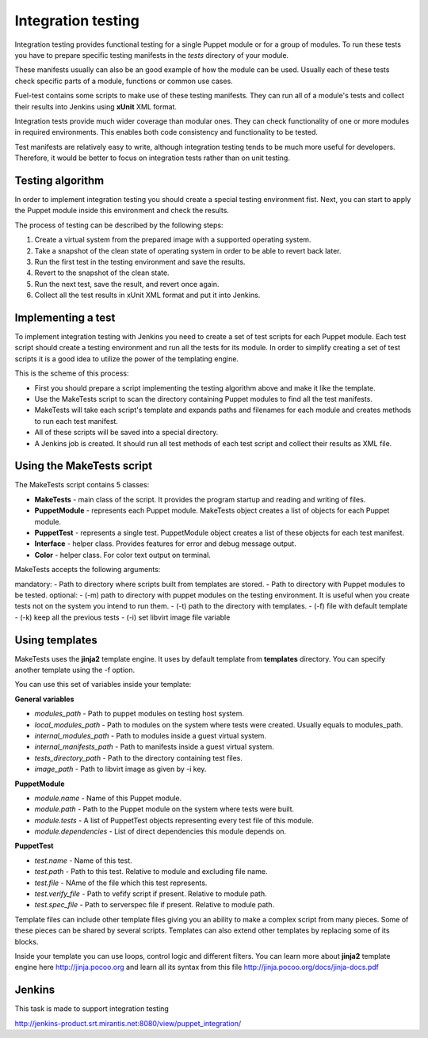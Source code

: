 ====================
 Integration testing
====================

Integration testing provides functional testing for a single Puppet module or for a group of modules. To run these
tests you have to prepare specific testing manifests in the *tests* directory of your module.

These manifests usually can also be an good example of how the module can be used. Usually each of these tests check
specific parts of a module, functions or common use cases.

Fuel-test contains some scripts to make use of these testing manifests. They can run all of a module's tests and
collect their results into Jenkins using **xUnit** XML format.

Integration tests provide much wider coverage than modular ones. They can check functionality of one or more modules
in required environments. This enables both code consistency and functionality to be tested.

Test manifests are relatively easy to write, although integration testing tends to be much more useful for developers. Therefore,
it would be better to focus on integration tests rather than on unit testing.

Testing algorithm
-----------------

In order to implement integration testing you should create a special testing environment fist.
Next, you can start to apply the Puppet module inside this environment and check the results.

The process of testing can be described by the following steps:

.. image:: images/integration_tests_scheme.png
   :alt: integration tests scheme
   :align: center

1. Create a virtual system from the prepared image with a supported operating system.
2. Take a snapshot of the clean state of operating system in order to be able to revert back later.
3. Run the first test in the testing environment and save the results.
4. Revert to the snapshot of the clean state.
5. Run the next test, save the result, and revert once again.
6. Collect all the test results in xUnit XML format and put it into Jenkins.

Implementing a test
-----------------

To implement integration testing with Jenkins you need to create a set of test scripts for each Puppet module.
Each test script should create a testing environment and run all the tests for its module.
In order to simplify creating a set of test scripts it is a good idea to utilize the power of the templating engine.

This is the scheme of this process:

.. image:: images/make_tests_templates.png
   :alt: Scheme of the integration testing
   :align: center

- First you should prepare a script implementing the testing algorithm above and make it like the template.
- Use the MakeTests script to scan the directory containing Puppet modules to find all the test manifests.
- MakeTests will take each script's template and expands paths and filenames for each module and creates methods to run each test manifest.
- All of these scripts will be saved into a special directory.
- A Jenkins job is created. It should run all test methods of each test script and collect their results as XML file.

Using the MakeTests script
----------------------

The MakeTests script contains 5 classes:

- **MakeTests** - main class of the script. It provides the program startup and reading and writing of files.
- **PuppetModule** - represents each Puppet module.  MakeTests object creates a list of objects for each Puppet module.
- **PuppetTest** -  represents a single test. PuppetModule object creates a list of these objects for each test manifest.
- **Interface** - helper class.  Provides features for error and debug message output.
- **Color** - helper class. For color text output on terminal.

MakeTests accepts the following arguments:

mandatory:
- Path to directory where scripts built from templates are stored.
- Path to directory with Puppet modules to be tested.
optional:
- (-m) path to directory with puppet modules on the testing environment. It is useful when you create tests not on the
system you intend to run them.
- (-t) path to the directory with templates.
- (-f) file with default template
- (-k) keep all the  previous tests
- (-i) set libvirt image file variable

Using templates
---------------

MakeTests uses the **jinja2** template engine. It uses by default template from **templates** directory.
You can specify another template using the -f option.

You can use this set of variables inside your template:

**General variables**

- *modules_path* - Path to puppet modules on testing host system.
- *local_modules_path* - Path to modules on the system where tests were created. Usually equals to modules_path.
- *internal_modules_path* - Path to modules inside a guest virtual system.
- *internal_manifests_path* - Path to manifests inside a guest virtual system.
- *tests_directory_path* - Path to the directory containing test files.
- *image_path* - Path to libvirt image as given by -i key.

**PuppetModule**

- *module.name* - Name of this Puppet module.
- *module.path* - Path to the Puppet module on the system where tests were built.
- *module.tests* - A list of PuppetTest objects representing every test file of this module.
- *module.dependencies* - List of direct dependencies this module depends on.

**PuppetTest**

- *test.name* - Name of this test.
- *test.path* - Path to this test. Relative to module and excluding file name.
- *test.file* - NAme of the file which this test represents.
- *test.verify_file* - Path to vefify script if present. Relative to module path.
- *test.spec_file* - Path to serverspec file if present. Relative to module path.

Template files can include other template files giving you an ability to make a complex script from many pieces. Some
of these pieces can be shared by several scripts. Templates can also extend other templates by replacing some of
its blocks.

Inside your template you can use loops, control logic and different filters. You can learn more about **jinja2**
template engine here http://jinja.pocoo.org and learn all its syntax from this
file http://jinja.pocoo.org/docs/jinja-docs.pdf

Jenkins
-------

This task is made to support integration testing

http://jenkins-product.srt.mirantis.net:8080/view/puppet_integration/
